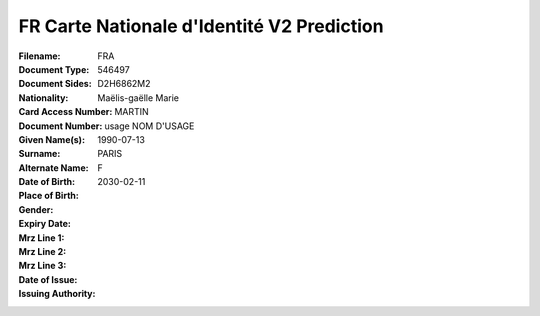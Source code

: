 FR Carte Nationale d'Identité V2 Prediction
===========================================
:Filename:
:Document Type:
:Document Sides:
:Nationality: FRA
:Card Access Number: 546497
:Document Number: D2H6862M2
:Given Name(s): Maëlis-gaëlle
                Marie
:Surname: MARTIN
:Alternate Name: usage NOM D'USAGE
:Date of Birth: 1990-07-13
:Place of Birth: PARIS
:Gender: F
:Expiry Date: 2030-02-11
:Mrz Line 1:
:Mrz Line 2:
:Mrz Line 3:
:Date of Issue:
:Issuing Authority:
